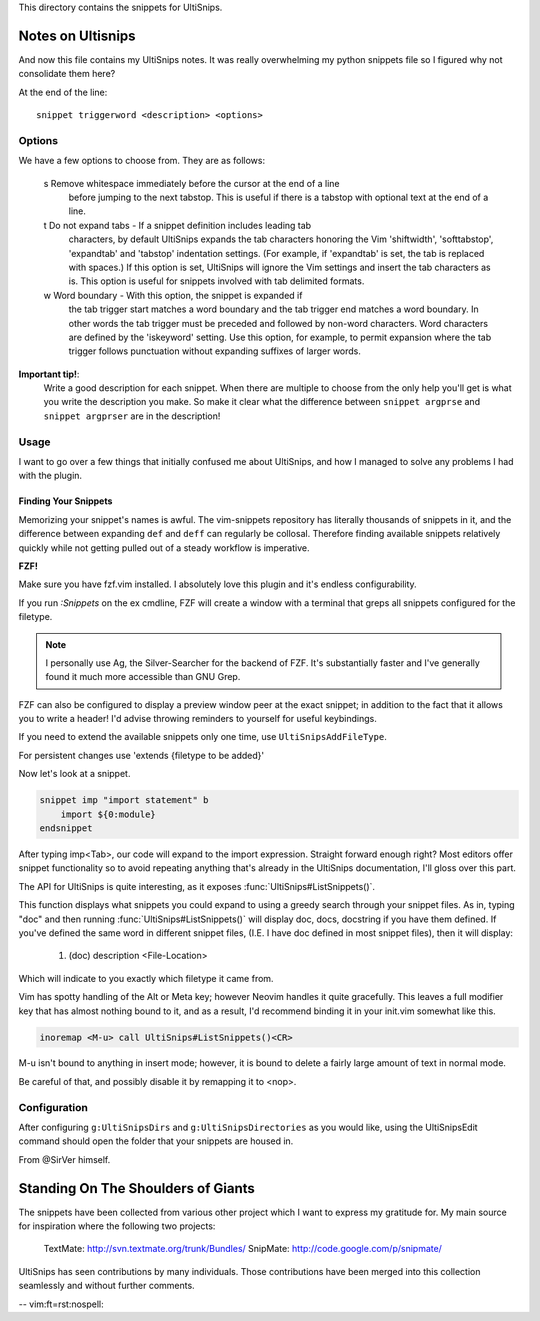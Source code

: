 This directory contains the snippets for UltiSnips.

.. _`UltiSnips`: https://github.com/sirver/ultisnips

Notes on Ultisnips
=======================

And now this file contains my UltiSnips notes. It was really overwhelming
my python snippets file so I figured why not consolidate them here?

At the end of the line::

   snippet triggerword <description> <options>

Options
--------

We have a few options to choose from. They are as follows:

   s  Remove whitespace immediately before the cursor at the end of a line
      before jumping to the next tabstop.  This is useful if there is a
      tabstop with optional text at the end of a line.

   t  Do not expand tabs - If a snippet definition includes leading tab
      characters, by default UltiSnips expands the tab characters honoring
      the Vim 'shiftwidth', 'softtabstop', 'expandtab' and 'tabstop'
      indentation settings. (For example, if 'expandtab' is set, the tab is
      replaced with spaces.) If this option is set, UltiSnips will ignore the
      Vim settings and insert the tab characters as is. This option is useful
      for snippets involved with tab delimited formats.
   w  Word boundary - With this option, the snippet is expanded if
      the tab trigger start matches a word boundary and the tab trigger end
      matches a word boundary. In other words the tab trigger must be
      preceded and followed by non-word characters. Word characters are
      defined by the 'iskeyword' setting. Use this option, for example, to
      permit expansion where the tab trigger follows punctuation without
      expanding suffixes of larger words.


**Important tip!**:
    Write a good description for each snippet. When there are multiple to choose
    from the only help you'll get is what you write the description you make.
    So make it clear what the difference between
    ``snippet argprse`` and ``snippet argprser`` are in the description!


Usage
-----

I want to go over a few things that initially confused me about UltiSnips, and
how I managed to solve any problems I had with the plugin.

Finding Your Snippets
^^^^^^^^^^^^^^^^^^^^^

Memorizing your snippet's names is awful. The vim-snippets repository has literally
thousands of snippets in it, and the difference between expanding ``def`` and
``deff`` can regularly be collosal. Therefore finding available snippets relatively
quickly while not getting pulled out of a steady workflow is imperative.

**FZF!**

Make sure you have fzf.vim installed. I absolutely love this plugin and it's
endless configurability.

If you run `:Snippets` on the ex cmdline, FZF will create a window with a
terminal that greps all snippets configured for the filetype.

.. note::

   I personally use Ag, the Silver-Searcher for the backend of FZF. It's substantially
   faster and I've generally found it much more accessible than GNU Grep.

FZF can also be configured to display a preview window peer at the exact snippet; in
addition to the fact that it allows you to write a header! I'd advise throwing reminders
to yourself for useful keybindings.

If you need to extend the available snippets only one time, use ``UltiSnipsAddFileType``.

For persistent changes use 'extends {filetype to be added}'

Now let's look at a snippet.

.. code-block:: python

    snippet imp "import statement" b
        import ${0:module}
    endsnippet

After typing imp<Tab>, our code will expand to the import expression. Straight
forward enough right? Most editors offer snippet functionality so to avoid
repeating anything that's already in the UltiSnips documentation, I'll gloss
over this part.

The API for UltiSnips is quite interesting, as it exposes
:func:`UltiSnips#ListSnippets()`.

This function displays what snippets you could expand to using a greedy
search through your snippet files. As in, typing "doc" and then running
:func:`UltiSnips#ListSnippets()` will display doc, docs, docstring if
you have them defined. If you've defined the same word in different
snippet files, (I.E. I have doc defined in most snippet files), then
it will display:

   1. (doc) description <File-Location>

Which will indicate to you exactly which filetype it came from.

Vim has spotty handling of the Alt or Meta key; however Neovim handles
it quite gracefully. This leaves a full modifier key that has almost nothing
bound to it, and as a result, I'd recommend binding it in your init.vim
somewhat like this.

.. code:: vimscript

   inoremap <M-u> call UltiSnips#ListSnippets()<CR>

M-u isn't bound to anything in insert mode; however,
it is bound to delete a fairly large amount of text in normal mode.

Be careful of that, and possibly disable it by remapping it to <nop>.

Configuration
----------------

After configuring ``g:UltiSnipsDirs`` and ``g:UltiSnipsDirectories`` as you would like,
using the UltiSnipsEdit command should open the folder that your snippets
are housed in.

From @SirVer himself.

Standing On The Shoulders of Giants
===================================

The snippets have been collected from various other project which I want to
express my gratitude for. My main source for inspiration where the following
two projects:

   TextMate: http://svn.textmate.org/trunk/Bundles/
   SnipMate: http://code.google.com/p/snipmate/

UltiSnips has seen contributions by many individuals. Those contributions have
been merged into this collection seamlessly and without further comments.

-- vim:ft=rst:nospell:
